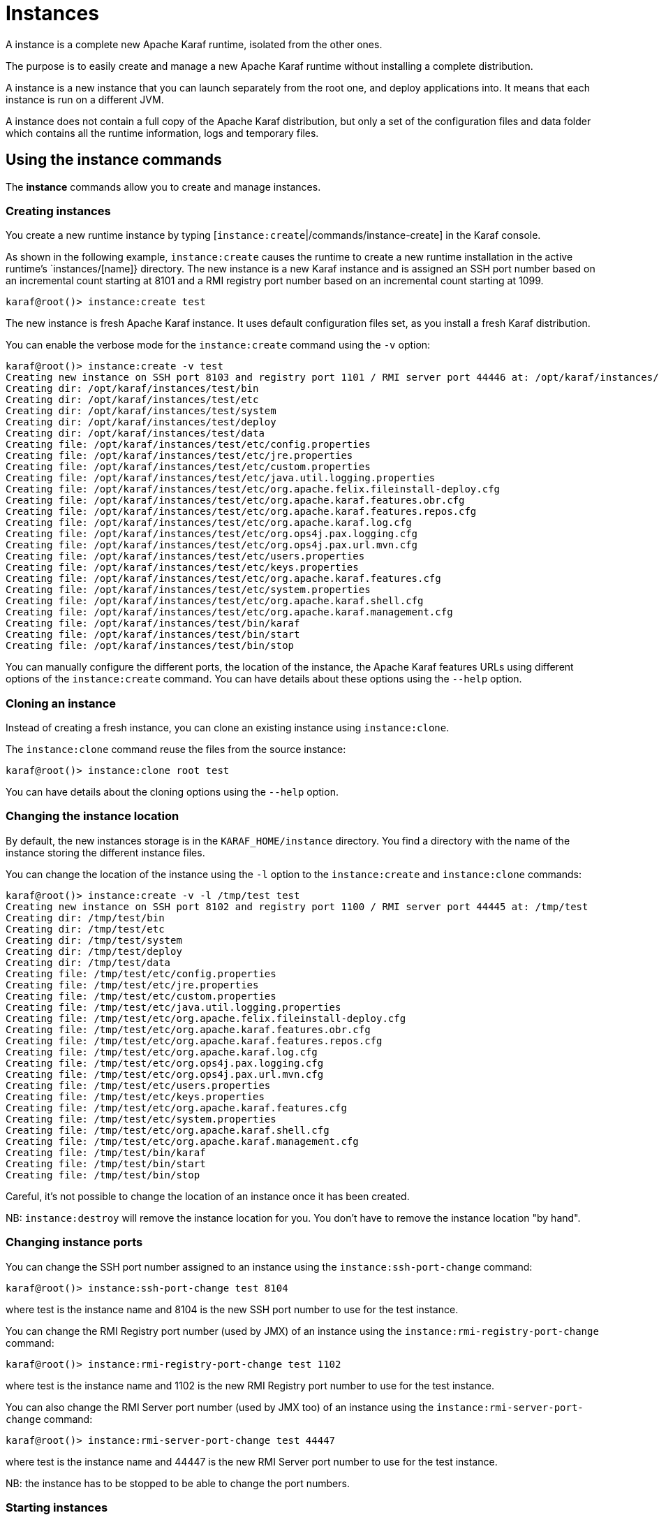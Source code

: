 // 
// Licensed under the Apache License, Version 2.0 (the "License");
// you may not use this file except in compliance with the License.
// You may obtain a copy of the License at
// 
//      http://www.apache.org/licenses/LICENSE-2.0
// 
// Unless required by applicable law or agreed to in writing, software
// distributed under the License is distributed on an "AS IS" BASIS,
// WITHOUT WARRANTIES OR CONDITIONS OF ANY KIND, either express or implied.
// See the License for the specific language governing permissions and
// limitations under the License.
// 

=  Instances

A instance is a complete new Apache Karaf runtime, isolated from the other ones.

The purpose is to easily create and manage a new Apache Karaf runtime without installing a complete distribution.

A instance is a new instance that you can launch separately from the root one, and deploy applications into. It means that each instance is run on a different JVM.

A instance does not contain a full copy of the Apache Karaf distribution, but only a set of the configuration files and data folder which contains all the runtime information, logs and temporary files.

==  Using the instance commands

The *instance* commands allow you to create and manage instances.
 
===  Creating instances

You create a new runtime instance by typing [`instance:create`|/commands/instance-create] in the Karaf console.

As shown in the following example, `instance:create` causes the runtime to create a new runtime installation in the active runtime's `instances/[name]} directory.  The new instance is a new Karaf instance and is assigned an SSH port number based on an incremental count starting at 8101 and a RMI registry port number based on an incremental count starting at 1099.

----
karaf@root()> instance:create test
----

The new instance is fresh Apache Karaf instance. It uses default configuration files set, as you install a fresh Karaf distribution.

You can enable the verbose mode for the `instance:create` command using the `-v` option:

----
karaf@root()> instance:create -v test
Creating new instance on SSH port 8103 and registry port 1101 / RMI server port 44446 at: /opt/karaf/instances/test
Creating dir: /opt/karaf/instances/test/bin
Creating dir: /opt/karaf/instances/test/etc
Creating dir: /opt/karaf/instances/test/system
Creating dir: /opt/karaf/instances/test/deploy
Creating dir: /opt/karaf/instances/test/data
Creating file: /opt/karaf/instances/test/etc/config.properties
Creating file: /opt/karaf/instances/test/etc/jre.properties
Creating file: /opt/karaf/instances/test/etc/custom.properties
Creating file: /opt/karaf/instances/test/etc/java.util.logging.properties
Creating file: /opt/karaf/instances/test/etc/org.apache.felix.fileinstall-deploy.cfg
Creating file: /opt/karaf/instances/test/etc/org.apache.karaf.features.obr.cfg
Creating file: /opt/karaf/instances/test/etc/org.apache.karaf.features.repos.cfg
Creating file: /opt/karaf/instances/test/etc/org.apache.karaf.log.cfg
Creating file: /opt/karaf/instances/test/etc/org.ops4j.pax.logging.cfg
Creating file: /opt/karaf/instances/test/etc/org.ops4j.pax.url.mvn.cfg
Creating file: /opt/karaf/instances/test/etc/users.properties
Creating file: /opt/karaf/instances/test/etc/keys.properties
Creating file: /opt/karaf/instances/test/etc/org.apache.karaf.features.cfg
Creating file: /opt/karaf/instances/test/etc/system.properties
Creating file: /opt/karaf/instances/test/etc/org.apache.karaf.shell.cfg
Creating file: /opt/karaf/instances/test/etc/org.apache.karaf.management.cfg
Creating file: /opt/karaf/instances/test/bin/karaf
Creating file: /opt/karaf/instances/test/bin/start
Creating file: /opt/karaf/instances/test/bin/stop
----

You can manually configure the different ports, the location of the instance, the Apache Karaf features URLs using different options of the `instance:create` command.
You can have details about these options using the `--help` option.

===  Cloning an instance

Instead of creating a fresh instance, you can clone an existing instance using `instance:clone`.

The `instance:clone` command reuse the files from the source instance:

----
karaf@root()> instance:clone root test
----

You can have details about the cloning options using the `--help` option.

===  Changing the instance location

By default, the new instances storage is in the `KARAF_HOME/instance` directory.
You find a directory with the name of the instance storing the different instance files.

You can change the location of the instance using the `-l` option to the `instance:create` and `instance:clone` commands:

----
karaf@root()> instance:create -v -l /tmp/test test
Creating new instance on SSH port 8102 and registry port 1100 / RMI server port 44445 at: /tmp/test
Creating dir: /tmp/test/bin
Creating dir: /tmp/test/etc
Creating dir: /tmp/test/system
Creating dir: /tmp/test/deploy
Creating dir: /tmp/test/data
Creating file: /tmp/test/etc/config.properties
Creating file: /tmp/test/etc/jre.properties
Creating file: /tmp/test/etc/custom.properties
Creating file: /tmp/test/etc/java.util.logging.properties
Creating file: /tmp/test/etc/org.apache.felix.fileinstall-deploy.cfg
Creating file: /tmp/test/etc/org.apache.karaf.features.obr.cfg
Creating file: /tmp/test/etc/org.apache.karaf.features.repos.cfg
Creating file: /tmp/test/etc/org.apache.karaf.log.cfg
Creating file: /tmp/test/etc/org.ops4j.pax.logging.cfg
Creating file: /tmp/test/etc/org.ops4j.pax.url.mvn.cfg
Creating file: /tmp/test/etc/users.properties
Creating file: /tmp/test/etc/keys.properties
Creating file: /tmp/test/etc/org.apache.karaf.features.cfg
Creating file: /tmp/test/etc/system.properties
Creating file: /tmp/test/etc/org.apache.karaf.shell.cfg
Creating file: /tmp/test/etc/org.apache.karaf.management.cfg
Creating file: /tmp/test/bin/karaf
Creating file: /tmp/test/bin/start
Creating file: /tmp/test/bin/stop
----

Careful, it's not possible to change the location of an instance once it has been created.

NB: `instance:destroy` will remove the instance location for you. You don't have to remove the instance location "by hand".

===  Changing instance ports

You can change the SSH port number assigned to an instance using the `instance:ssh-port-change` command:

----
karaf@root()> instance:ssh-port-change test 8104
----

where test is the instance name and 8104 is the new SSH port number to use for the test instance.

You can change the RMI Registry port number (used by JMX) of an instance using the `instance:rmi-registry-port-change` command:

----
karaf@root()> instance:rmi-registry-port-change test 1102
----

where test is the instance name and 1102 is the new RMI Registry port number to use for the test instance.

You can also change the RMI Server port number (used by JMX too) of an instance using the `instance:rmi-server-port-change` command:

----
karaf@root()> instance:rmi-server-port-change test 44447
----

where test is the instance name and 44447 is the new RMI Server port number to use for the test instance.

NB: the instance has to be stopped to be able to change the port numbers.

===  Starting instances

New instances are created in a stopped state.

To start an instance, you can use the `instance:start` command:

----
karaf@root()> instance:start test
----

where test is the instance name.

===  Listing instances

To list the instances and their current status, you can use the `instance:list` command:

----
karaf@root()> instance:list
SSH Port | RMI Registry | RMI Server | State   | PID   | Name
-------------------------------------------------------------
    8101 |         1099 |      44444 | Started | 19652 | root
    8104 |         1101 |      44446 | Stopped | 0     | test
----

An instance can be in the following status:

- Stopped: the instance is stopped.
- Starting: the instance is starting.
- Started: the instance is up and running. You can connect and use it.

===  Status of an instance

You can get directly the status of a given instance using the `instance:status` command:

----
karaf@root()> instance:status test
Started
----

where test is the instance name.

===  Connecting to an instance

You can connect to a running instance directly from the root one using the `instance:connect` command:

----
karaf@root()> instance:connect test
----

where 'test' is the instance name where to connect to.

By default, this command will use the same username used on the root instance, and the password will be prompted.

You can use a different username using the `-u` or `--username` option. You can also provide the password using the
`-p` or `--password` option.

If you don't provide any argument, you will logon on the instance:

----
karaf@test()>
----

Note the name of instance in the shell prompt (@test).

You can logoff from the instance and return back to the root instance using the `logout` command or CTRL-D key binding:

----
karaf@test()> logout
karaf@root()>
----

The `instance:connect` command accepts shell commands as argument. It allows you to directly execute commands or scripts on the instance:

----
karaf@root()> instance:connect test feature:list
Name                          | Version         | Installed | Repository                | Description
---------------------------------------------------------------------------------------------------------------------------------------------------------------------------------------------------------
standard                      | 3.0.0           | x         | standard-3.0.0            | Karaf standard feature
aries-annotation              | 3.0.0           |           | standard-3.0.0            | Aries Annotations
wrapper                       | 3.0.0           |           | standard-3.0.0            | Provide OS integration
service-wrapper               | 3.0.0           |           | standard-3.0.0            | Provide OS integration (alias to wrapper feature)
obr                           | 3.0.0           |           | standard-3.0.0            | Provide OSGi Bundle Repository (OBR) support
config                        | 3.0.0           | x         | standard-3.0.0            | Provide OSGi ConfigAdmin support
region                        | 3.0.0           | x         | standard-3.0.0            | Provide Region Support
...
----

===  Stop an instance

To stop an instance, you can connect to the instance (using `instance:connect`) and execute the `system:shutdown`
command.

You can also use the [`instance:stop`|/commands/instance-stop] command:

----
karaf@root()> instance:stop test
----

where test is the instance name.

The instance will go to the "Stopped" state.

===  Destroy an instance

You can completely delete a stopped instance using the `instance:destroy` command:
----
karaf@root()> instance:destroy test
----

where test is the instance name.

NB: the `instance:destroy` deletes the instance store (the location where the instance files are stored).

===  Rename an instance

You can change the name of a stopped instance using the `instance:rename` command:

----
karaf@root()> instance:rename test newTest
----

where test is the current instance name, and newTest the new instance name.

==  Instance script

The `instance:*` commands require the root instance running.

But, you can also administrate directly instances without the root instance, using the `bin/instance` Unix script
(or `bin/instance.bat` script on Windows).

You find the same actions that you can do with the `instance:*` commands in the `instance[.bat]` script:

----
bin/instance
Available commands:
  clone - Clones an existing container instance.
  create - Creates a new container instance.
  destroy - Destroys an existing container instance.
  list - Lists all existing container instances.
  opts-change - Changes the Java options of an existing container instance.
  rename - Rename an existing container instance.
  rmi-registry-port-change - Changes the RMI registry port (used by management layer) of an existing container instance.
  rmi-server-port-change - Changes the RMI server port (used by management layer) of an existing instance.
  ssh-port-change - Changes the secure shell port of an existing container instance.
  start - Start an existing container instance.
  status - Check the current status of an instance.
  stop - Stop an existing container instance.
Type 'command --help' for more help on the specified command.
----

For instance, to list all the instances, you can use the `instance` script with the `list` command:

----
bin/instance list
SSH Port | RMI Registry | RMI Server | State   | PID | Name
-----------------------------------------------------------
    8101 |         1099 |      44444 | Stopped | 0   | root
    8102 |         1100 |      44445 | Stopped | 0   | test
----

It's exactly the same as executing `instance:list` in the root instance.

You can obtain details about commands options and arguments using the `--help` option. For instance:

----
bin/instance rename --help
DESCRIPTION
        instance:rename

        Rename an existing container instance.

SYNTAX
        instance:rename [options] name new-name

ARGUMENTS
        name
                The name of the container instance to rename
        new-name
                The new name of the container instance

OPTIONS
        --help
                Display this help message
        -v, --verbose
                Display actions performed by the command (disabled by default)

----

==  JMX InstanceMBean

On the JMX layer, you have a MBean dedicated to the management of the instances: the InstanceMBean.

The ObjectName to use is `org.apache.karaf:type=instance,name=*`.

===  Attributes

The `Instances` attribute is a tabular data attribute providing details about the instances:

* `Is Root` (boolean): if true, the instance is the root instance, false else.
* `JavaOpts` (string): it contains the JVM arguments used by the instance.
* `Location` (string): it's the path to the instance storage.
* `Name` (string): it's the name of the instance.
* `Pid` (long): it's the current system process ID (PID) of the instance process.
* `RMI Registry Port` (int): it's the port number of the instance RMI Registry (JMX).
* `RMI Server Port` (int): it's the port number of the instance RMI Server (JMX).
* `SSH Port` (int): it's the port number of the instance SSH Server.
* `State` (string): it's the current status of the instance (Stopped, Starting, Started).

===  Operations

The InstanceMBean provides the following operations, corresponding to the previous `instance:*` commands:
* `createInstance(instanceName, sshPort, rmiRegistryPort, rmiServerPort, location, javaOpts, features, featuresUrls)`: create a new instance.
* `changeSshPort(instanceName, port)`: change the SSH port of an instance.
* `changeRmiServerPort(instanceName, port)`: change the RMI server port of an instance.
* `changeRmiRegistry(instanceName, port)`: change the RMI registry port of an instance.
* `changeJavaOpts(instanceName, javaOpts)`: change the Java options of an instance.
* `destroyInstance(instanceName)`: destroy an instance.
* `startInstance(instanceName)`: start an instance.
* `startInstance(instanceName, options)`: start an instance with the given Java options.
* `startInstance(instanceName, options, wait, debug)`: start an instance with the given Java options.
 If wait is true, this operation is waiting for the instance is in "Started" state. If debug is true, the instance is started in debug mode.
* `stopInstance(instanceName)`: stop an instance.
* `renameInstance(instanceName, newInstanceName)`: rename an instance.
* `renameInstance(instanceName, newInstanceName, verbose)`: rename an instance. If verbose is true, this operation provides details in the log.
* `cloneInstance(instanceName, cloneName, sshPort, rmiRegistryPort, rmiServerPort, location, javaOpts)`: clone an existing instance.
